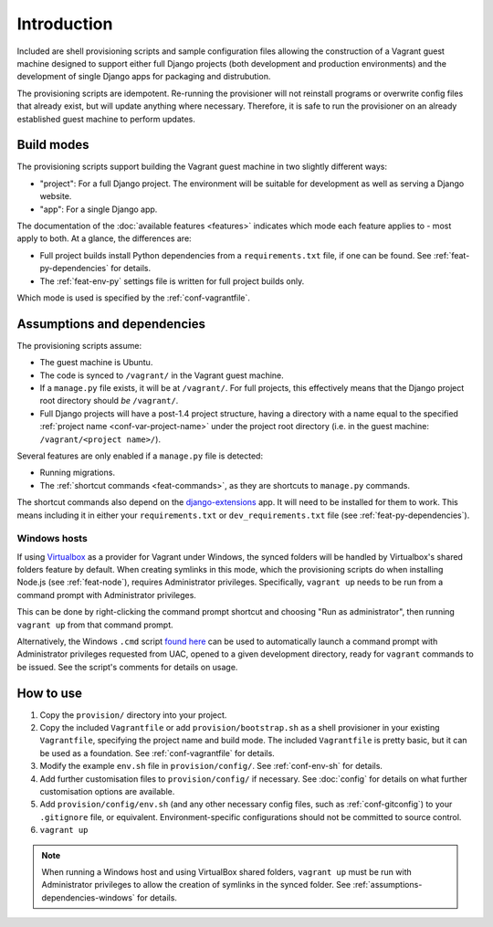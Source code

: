 ============
Introduction
============

Included are shell provisioning scripts and sample configuration files allowing the construction of a Vagrant guest machine designed to support either full Django projects (both development and production environments) and the development of single Django apps for packaging and distrubution.

The provisioning scripts are idempotent. Re-running the provisioner will not reinstall programs or overwrite config files that already exist, but will update anything where necessary. Therefore, it is safe to run the provisioner on an already established guest machine to perform updates.

.. _build-modes:

Build modes
===========

The provisioning scripts support building the Vagrant guest machine in two slightly different ways:

* "project": For a full Django project. The environment will be suitable for development as well as serving a Django website.
* "app": For a single Django app.

The documentation of the :doc:`available features <features>` indicates which mode each feature applies to - most apply to both. At a glance, the differences are:

* Full project builds install Python dependencies from a ``requirements.txt`` file, if one can be found. See :ref:`feat-py-dependencies` for details.
* The :ref:`feat-env-py` settings file is written for full project builds only.

Which mode is used is specified by the :ref:`conf-vagrantfile`.


.. _assumptions-dependencies:

Assumptions and dependencies
============================

The provisioning scripts assume:

* The guest machine is Ubuntu.
* The code is synced to ``/vagrant/`` in the Vagrant guest machine.
* If a ``manage.py`` file exists, it will be at ``/vagrant/``. For full projects, this effectively means that the Django project root directory should *be* ``/vagrant/``.
* Full Django projects will have a post-1.4 project structure, having a directory with a name equal to the specified :ref:`project name <conf-var-project-name>` under the project root directory (i.e. in the guest machine: ``/vagrant/<project name>/``).

Several features are only enabled if a ``manage.py`` file is detected:

* Running migrations.
* The :ref:`shortcut commands <feat-commands>`, as they are shortcuts to ``manage.py`` commands.

The shortcut commands also depend on the `django-extensions <https://github.com/django-extensions/django-extensions>`_ app. It will need to be installed for them to work. This means including it in either your ``requirements.txt`` or ``dev_requirements.txt`` file (see :ref:`feat-py-dependencies`).

.. _assumptions-dependencies-windows:

Windows hosts
-------------

If using `Virtualbox <https://www.virtualbox.org/>`_ as a provider for Vagrant under Windows, the synced folders will be handled by Virtualbox's shared folders feature by default. When creating symlinks in this mode, which the provisioning scripts do when installing Node.js (see :ref:`feat-node`), requires Administrator privileges. Specifically, ``vagrant up`` needs to be run from a command prompt with Administrator privileges.

This can be done by right-clicking the command prompt shortcut and choosing "Run as administrator", then running ``vagrant up`` from that command prompt.

Alternatively, the Windows ``.cmd`` script `found here <https://gist.github.com/oogles/a6de0462cfa755013a90>`_ can be used to automatically launch a command prompt with Administrator privileges requested from UAC, opened to a given development directory, ready for ``vagrant`` commands to be issued. See the script's comments for details on usage.


How to use
==========

#.  Copy the ``provision/`` directory into your project.
#.  Copy the included ``Vagrantfile`` or add ``provision/bootstrap.sh`` as a shell provisioner in your existing ``Vagrantfile``, specifying the project name and build mode. The included ``Vagrantfile`` is pretty basic, but it can be used as a foundation. See :ref:`conf-vagrantfile` for details.
#.  Modify the example ``env.sh`` file in ``provision/config/``. See :ref:`conf-env-sh` for details.
#.  Add further customisation files to ``provision/config/`` if necessary. See :doc:`config` for details on what further customisation options are available.
#.  Add ``provision/config/env.sh`` (and any other necessary config files, such as :ref:`conf-gitconfig`) to your ``.gitignore`` file, or equivalent. Environment-specific configurations should not be committed to source control.
#. ``vagrant up``

.. note::
    When running a Windows host and using VirtualBox shared folders, ``vagrant up`` must be run with Administrator privileges to allow the creation of symlinks in the synced folder. See :ref:`assumptions-dependencies-windows` for details.
